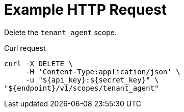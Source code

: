 = Example HTTP Request

Delete the `tenant_agent` scope.

====
.Curl request
[source,sh]
----
curl -X DELETE \
     -H 'Content-Type:application/json' \
     -u "${api_key}:${secret_key}" \
"${endpoint}/v1/scopes/tenant_agent"
----
====